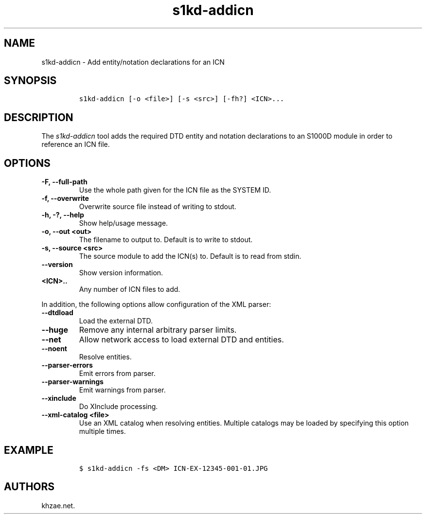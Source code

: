 .\" Automatically generated by Pandoc 2.3.1
.\"
.TH "s1kd\-addicn" "1" "2021\-04\-16" "" "s1kd\-tools"
.hy
.SH NAME
.PP
s1kd\-addicn \- Add entity/notation declarations for an ICN
.SH SYNOPSIS
.IP
.nf
\f[C]
s1kd\-addicn\ [\-o\ <file>]\ [\-s\ <src>]\ [\-fh?]\ <ICN>...
\f[]
.fi
.SH DESCRIPTION
.PP
The \f[I]s1kd\-addicn\f[] tool adds the required DTD entity and notation
declarations to an S1000D module in order to reference an ICN file.
.SH OPTIONS
.TP
.B \-F, \-\-full\-path
Use the whole path given for the ICN file as the SYSTEM ID.
.RS
.RE
.TP
.B \-f, \-\-overwrite
Overwrite source file instead of writing to stdout.
.RS
.RE
.TP
.B \-h, \-?, \-\-help
Show help/usage message.
.RS
.RE
.TP
.B \-o, \-\-out <out>
The filename to output to.
Default is to write to stdout.
.RS
.RE
.TP
.B \-s, \-\-source <src>
The source module to add the ICN(s) to.
Default is to read from stdin.
.RS
.RE
.TP
.B \-\-version
Show version information.
.RS
.RE
.TP
.B <ICN>..
Any number of ICN files to add.
.RS
.RE
.PP
In addition, the following options allow configuration of the XML
parser:
.TP
.B \-\-dtdload
Load the external DTD.
.RS
.RE
.TP
.B \-\-huge
Remove any internal arbitrary parser limits.
.RS
.RE
.TP
.B \-\-net
Allow network access to load external DTD and entities.
.RS
.RE
.TP
.B \-\-noent
Resolve entities.
.RS
.RE
.TP
.B \-\-parser\-errors
Emit errors from parser.
.RS
.RE
.TP
.B \-\-parser\-warnings
Emit warnings from parser.
.RS
.RE
.TP
.B \-\-xinclude
Do XInclude processing.
.RS
.RE
.TP
.B \-\-xml\-catalog <file>
Use an XML catalog when resolving entities.
Multiple catalogs may be loaded by specifying this option multiple
times.
.RS
.RE
.SH EXAMPLE
.IP
.nf
\f[C]
$\ s1kd\-addicn\ \-fs\ <DM>\ ICN\-EX\-12345\-001\-01.JPG
\f[]
.fi
.SH AUTHORS
khzae.net.
